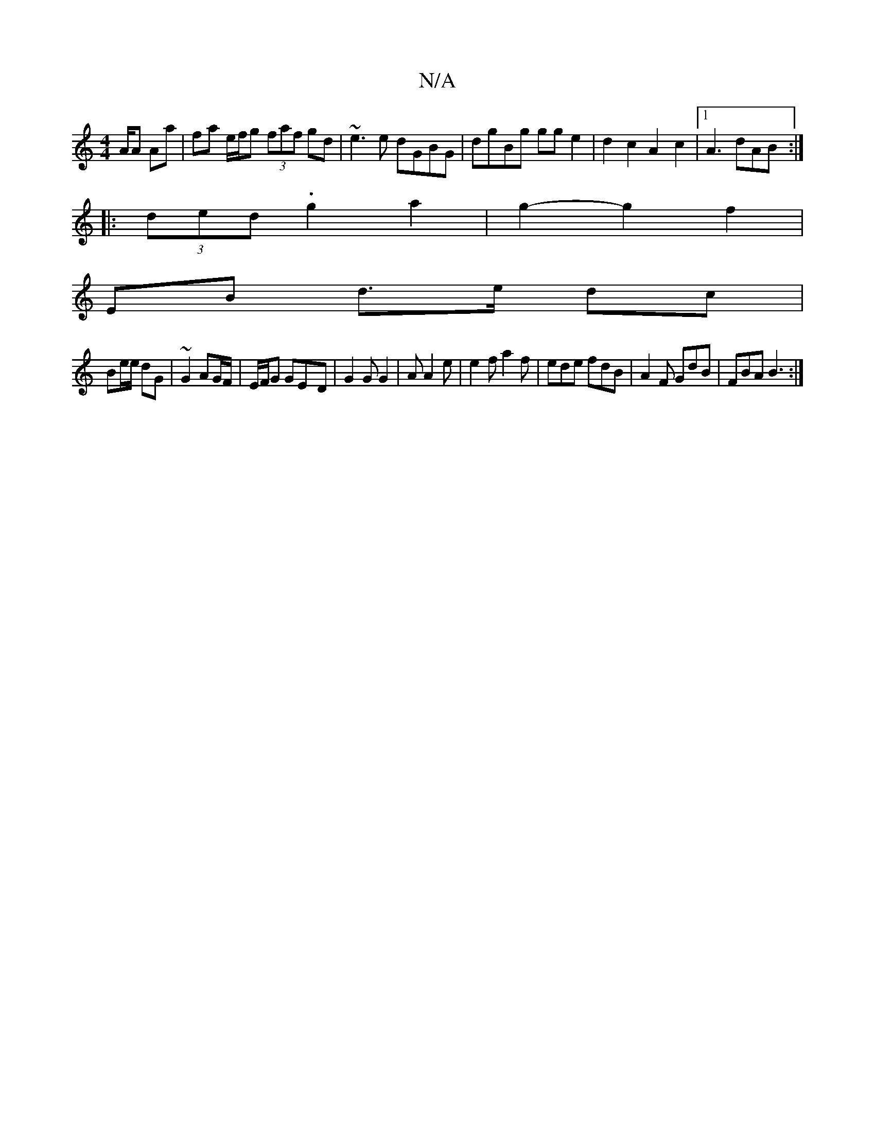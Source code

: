 X:1
T:N/A
M:4/4
R:N/A
K:Cmajor
/A/A Aa | fa e/f/g (3faf gd|~e3e dGBG|dgBg gge2|d2 c2 A2- c2|1 A3 dAB :|
|: (3ded .g2 -a2 | g2- g2 f2|
EB d>e dc |
Be/e/ dG | ~G2 AG/F/ | E/2F/2G GE-D|G2 G G2|A A2 e|e2 f a2 f|ede fdB|A2F GdB|FBA B3:|